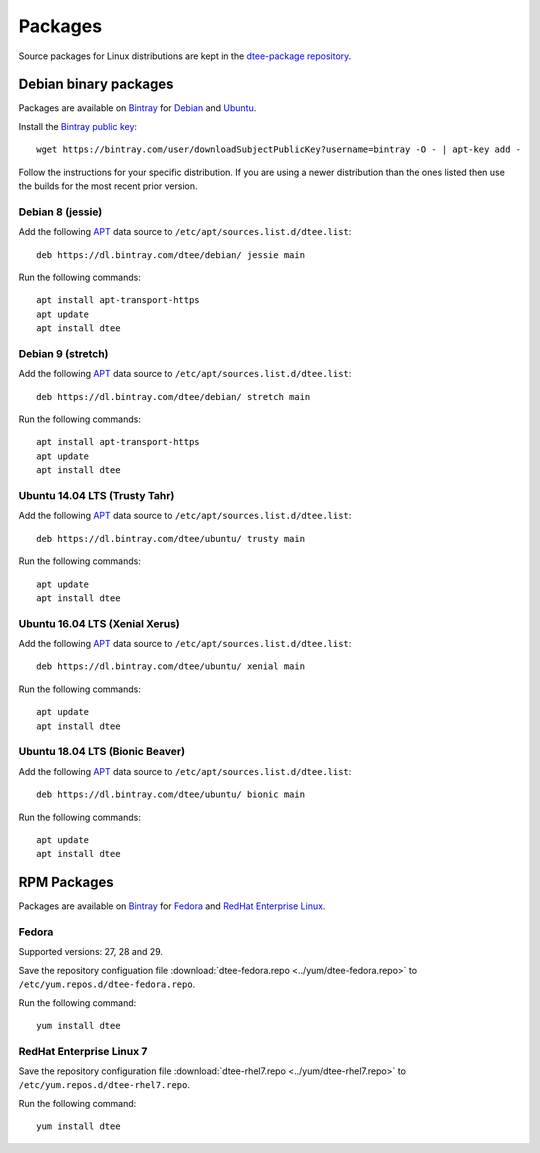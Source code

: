 Packages
========

Source packages for Linux distributions are kept in the `dtee-package repository`_.

Debian binary packages
----------------------

Packages are available on Bintray_ for Debian_ and Ubuntu_.

Install the `Bintray public key`_::

    wget https://bintray.com/user/downloadSubjectPublicKey?username=bintray -O - | apt-key add -

Follow the instructions for your specific distribution. If you are using a newer
distribution than the ones listed then use the builds for the most recent prior
version.

Debian 8 (jessie)
~~~~~~~~~~~~~~~~~

Add the following APT_ data source to ``/etc/apt/sources.list.d/dtee.list``::

    deb https://dl.bintray.com/dtee/debian/ jessie main

Run the following commands::

    apt install apt-transport-https
    apt update
    apt install dtee

Debian 9 (stretch)
~~~~~~~~~~~~~~~~~~

Add the following APT_ data source to ``/etc/apt/sources.list.d/dtee.list``::

    deb https://dl.bintray.com/dtee/debian/ stretch main

Run the following commands::

    apt install apt-transport-https
    apt update
    apt install dtee

Ubuntu 14.04 LTS (Trusty Tahr)
~~~~~~~~~~~~~~~~~~~~~~~~~~~~~~~

Add the following APT_ data source to ``/etc/apt/sources.list.d/dtee.list``::

    deb https://dl.bintray.com/dtee/ubuntu/ trusty main

Run the following commands::

    apt update
    apt install dtee

Ubuntu 16.04 LTS (Xenial Xerus)
~~~~~~~~~~~~~~~~~~~~~~~~~~~~~~~

Add the following APT_ data source to ``/etc/apt/sources.list.d/dtee.list``::

    deb https://dl.bintray.com/dtee/ubuntu/ xenial main

Run the following commands::

    apt update
    apt install dtee

Ubuntu 18.04 LTS (Bionic Beaver)
~~~~~~~~~~~~~~~~~~~~~~~~~~~~~~~~

Add the following APT_ data source to ``/etc/apt/sources.list.d/dtee.list``::

    deb https://dl.bintray.com/dtee/ubuntu/ bionic main

Run the following commands::

    apt update
    apt install dtee


RPM Packages
------------

Packages are available on Bintray_ for Fedora_ and `RedHat Enterprise Linux`_.

Fedora
~~~~~~

Supported versions: 27, 28 and 29.

Save the repository configuation file
:download:`dtee-fedora.repo <../yum/dtee-fedora.repo>`
to ``/etc/yum.repos.d/dtee-fedora.repo``.

Run the following command::

    yum install dtee

RedHat Enterprise Linux 7
~~~~~~~~~~~~~~~~~~~~~~~~~

Save the repository configuration file
:download:`dtee-rhel7.repo <../yum/dtee-rhel7.repo>`
to ``/etc/yum.repos.d/dtee-rhel7.repo``.

Run the following command::

    yum install dtee

.. _dtee-package repository: https://github.com/nomis/dtee-package
.. _Bintray: https://bintray.com/dtee
.. _Bintray public key: https://bintray.com/bintray
.. _Debian: https://bintray.com/dtee/debian/dtee
.. _Ubuntu: https://bintray.com/dtee/ubuntu/dtee
.. _Fedora: https://bintray.com/dtee/fedora/dtee
.. _RedHat Enterprise Linux: https://bintray.com/dtee/redhat/dtee
.. _APT: https://en.wikipedia.org/wiki/APT_(Debian)
